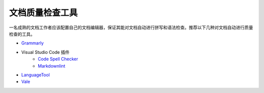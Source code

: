 文档质量检查工具
====================

一名成熟的文档工作者应该配置自己的文档编辑器，保证其能对文档自动进行拼写和语法检查。推荐以下几种对文档自动进行质量检查的工具。

- `Grammarly <https://www.grammarly.com/grammar-check>`_
- Visual Studio Code 插件
    - `Code Spell Checker <https://marketplace.visualstudio.com/items?itemName=streetsidesoftware.code-spell-checker>`_
    - `Markdownlint <https://marketplace.visualstudio.com/items?itemName=DavidAnson.vscode-markdownlint>`_
- `LanguageTool <https://languagetool.org/>`_
- `Vale <https://github.com/errata-ai/vale>`_

